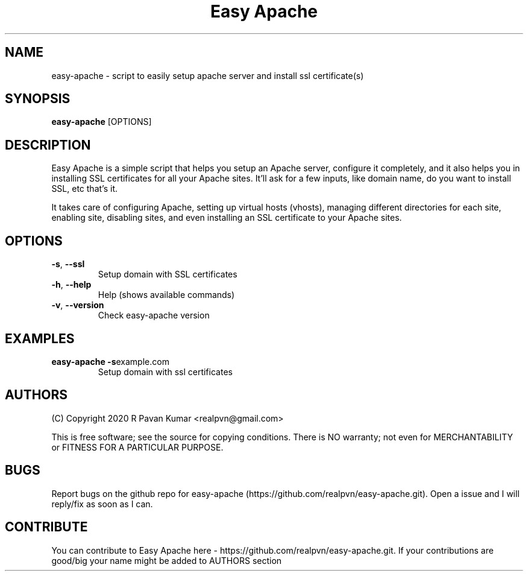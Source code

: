 .TH "Easy Apache" 1
.SH NAME
easy-apache \- script to easily setup apache server and install ssl certificate(s)
.SH SYNOPSIS
.B easy-apache
[OPTIONS]
.SH DESCRIPTION
.PP
Easy Apache is a simple script that helps you setup an Apache server, configure it completely, and it also helps you in installing SSL certificates for all your Apache sites. It'll ask for a few inputs, like domain name, do you want to install SSL, etc that's it.
.PP
It takes care of configuring Apache, setting up virtual hosts (vhosts), managing different directories for each site, enabling site, disabling sites, and even installing an SSL certificate to your Apache sites.
.SH OPTIONS
.TP
.BR \-s ", " \-\-ssl
Setup domain with SSL certificates
.TP
.BR \-h ", " \-\-help
Help (shows available commands)
.TP
.BR \-v ", " \-\-version
Check easy-apache version
.SH EXAMPLES
.TP
.BR easy-apache " " \-s example.com 
Setup domain with ssl certificates
.SH AUTHORS
.PP
(C) Copyright 2020 R Pavan Kumar <realpvn@gmail.com>
.PP
This is free software; see the source for copying conditions. There is NO warranty; not even for MERCHANTABILITY or FITNESS FOR A PARTICULAR PURPOSE.
.SH BUGS
Report bugs on the github repo for easy-apache (https://github.com/realpvn/easy-apache.git). Open a issue and I will reply/fix as soon as I can.
.SH CONTRIBUTE
.PP
You can contribute to Easy Apache here - https://github.com/realpvn/easy-apache.git. If your contributions are good/big your name might be added to AUTHORS section